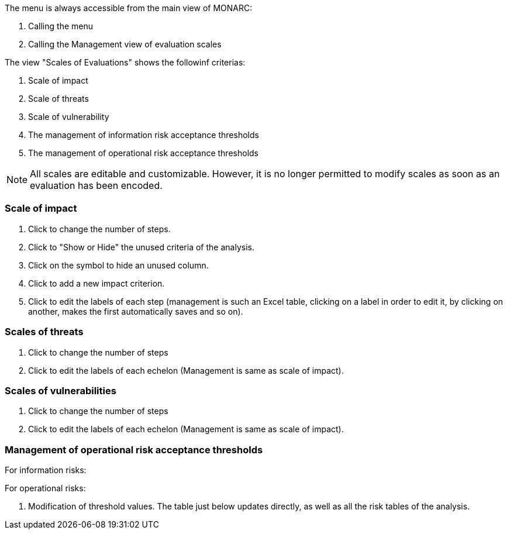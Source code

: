 The menu is always accessible from the main view of MONARC:

1.	Calling the menu
2.	Calling the Management view of evaluation scales

The view "Scales of Evaluations" shows the followinf criterias:

1.	Scale of impact
2.	Scale of threats
3.	Scale of vulnerability
4.	The management of information risk acceptance thresholds
5.	The management of operational risk acceptance thresholds

NOTE: All scales are editable and customizable. However, it is no longer permitted to modify scales as soon as an evaluation has been encoded.

=== Scale of impact

1.	Click to change the number of steps.
2.	Click to "Show or Hide" the unused criteria of the analysis.
3.	Click on the symbol   to hide an unused column.
4.	Click to add a new impact criterion.
5.	Click to edit the labels of each step (management is such an Excel table, clicking on a label in order to edit it, by clicking on another, makes the first automatically saves and so on).

=== Scales of threats

1.	Click to change the number of steps
2.	Click to edit the labels of each echelon (Management is same as scale of impact).

=== Scales of vulnerabilities

1.	Click to change the number of steps
2.	Click to edit the labels of each echelon (Management is same as scale of impact).

=== Management of operational risk acceptance thresholds

For information risks:

For operational risks:

1.	Modification of threshold values. The table just below updates directly, as well as all the risk tables of the analysis.
